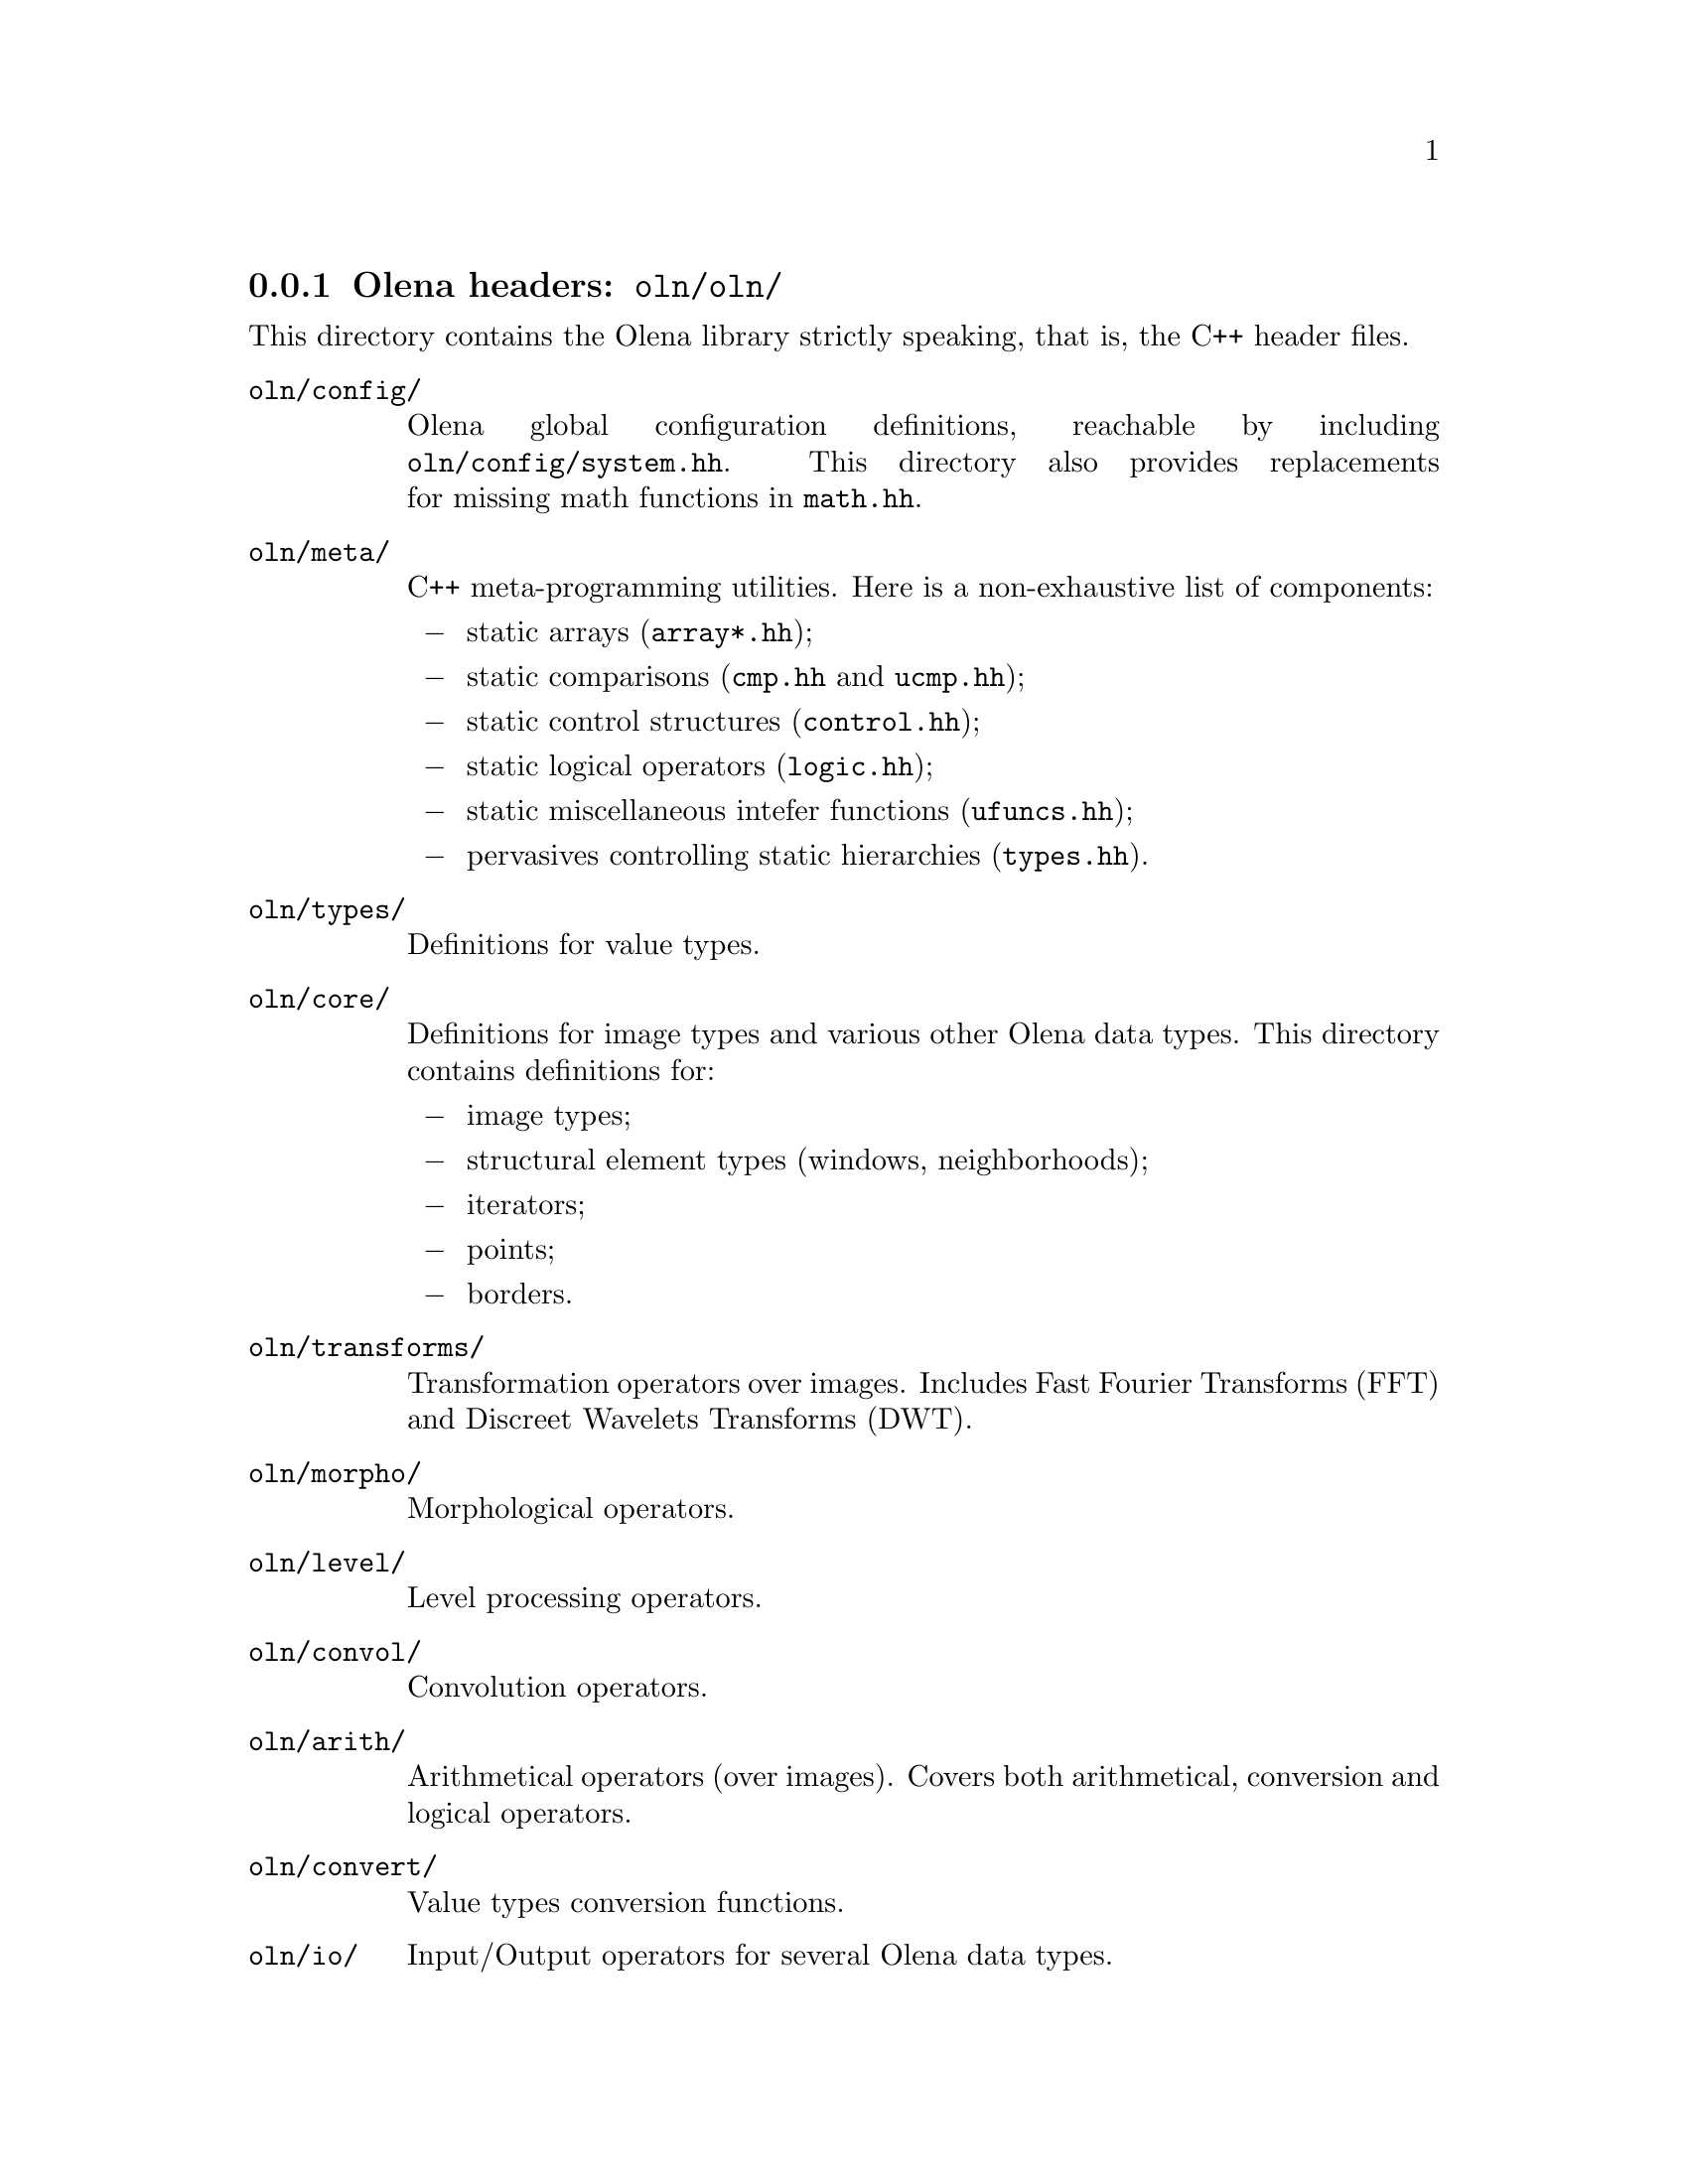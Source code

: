 @node Olena headers
@subsection Olena headers: @file{oln/oln/}

@cindex @file{oln/}

This directory contains the Olena library strictly speaking, that is,
the C++ header files.

@table @file
@item oln/config/
@cindex @file{system.hh}
@cindex @file{pconf.hh}
@cindex @file{math.hh}
Olena global configuration definitions, reachable by including
@file{oln/config/system.hh}. This directory also provides replacements
for missing math functions in @file{math.hh}.

@item oln/meta/
C++ meta-programming utilities. Here is a non-exhaustive list of components:
@itemize @minus
@item
@cindex @file{array*.hh}
static arrays (@file{array*.hh});
@item
@cindex @file{cmp.hh}
@cindex @file{ucmp.hh}
static comparisons (@file{cmp.hh} and @file{ucmp.hh});
@item
@cindex @file{control.hh}
static control structures (@file{control.hh});
@item
@cindex @file{logic.hh}
static logical operators (@file{logic.hh});
@item
@cindex @file{ufuncs.hh}
static miscellaneous intefer functions (@file{ufuncs.hh});
@item
@cindex @file{types.hh}
pervasives controlling static hierarchies (@file{types.hh}).
@end itemize

@item oln/types/
Definitions for value types.

@item oln/core/
Definitions for image types and various other Olena data types. This directory
contains definitions for:
@itemize @minus
@item
image types;
@item
structural element types (windows, neighborhoods);
@item
iterators;
@item
points;
@item
borders.
@end itemize

@item oln/transforms/
Transformation operators  over images.  Includes Fast Fourier Transforms
(FFT) and Discreet Wavelets Transforms (DWT).

@item oln/morpho/
Morphological operators.

@item oln/level/
Level processing operators.

@item oln/convol/
Convolution operators.

@item oln/arith/
Arithmetical operators (over images). Covers both arithmetical, conversion and
logical operators.

@item oln/convert/
Value types conversion functions.

@item oln/io/
Input/Output operators for several Olena data types.

@item oln/utils/
Utility operators.

@item oln/math/
Utility mathematical functions.

@end table

In addition to these categories, four multi-purpose headers are provided in
@file{oln/}:

@table @file
@cindex @file{basics.hh}
@item basics.hh
Recursively includes all @emph{base types} definitions from @file{oln/core/}.

@cindex @file{basics1d.hh}
@item basics1d.hh
Recursively includes all definitions from @file{oln/core/} that allow handling of
1D images.

@cindex @file{basics2d.hh}
@item basics2d.hh
Likewise, for 2D images.

@cindex @file{basics3d.hh}
@item basics3d.hh
Likewise, for 3D images.
@end table
